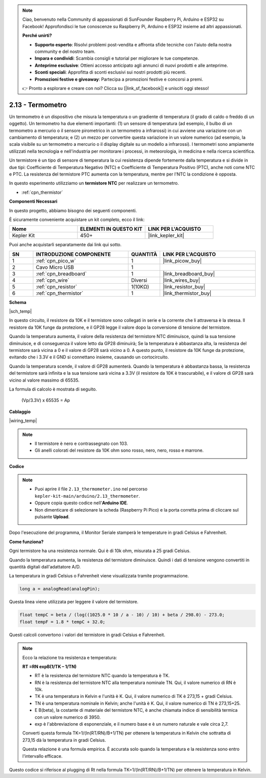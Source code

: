 .. note::

    Ciao, benvenuto nella Community di appassionati di SunFounder Raspberry Pi, Arduino e ESP32 su Facebook! Approfondisci le tue conoscenze su Raspberry Pi, Arduino e ESP32 insieme ad altri appassionati.

    **Perché unirti?**

    - **Supporto esperto**: Risolvi problemi post-vendita e affronta sfide tecniche con l'aiuto della nostra community e del nostro team.
    - **Impara e condividi**: Scambia consigli e tutorial per migliorare le tue competenze.
    - **Anteprime esclusive**: Ottieni accesso anticipato agli annunci di nuovi prodotti e alle anteprime.
    - **Sconti speciali**: Approfitta di sconti esclusivi sui nostri prodotti più recenti.
    - **Promozioni festive e giveaway**: Partecipa a promozioni festive e concorsi a premi.

    👉 Pronto a esplorare e creare con noi? Clicca su [|link_sf_facebook|] e unisciti oggi stesso!

.. _ar_temp:

2.13 - Termometro
===========================

Un termometro è un dispositivo che misura la temperatura o un gradiente di temperatura (il grado di caldo o freddo di un oggetto). 
Un termometro ha due elementi importanti: (1) un sensore di temperatura (ad esempio, il bulbo di un termometro a mercurio o il sensore pirometrico in un termometro a infrarossi) in cui avviene una variazione con un cambiamento di temperatura; 
e (2) un mezzo per convertire questa variazione in un valore numerico (ad esempio, la scala visibile su un termometro a mercurio o il display digitale su un modello a infrarossi). 
I termometri sono ampiamente utilizzati nella tecnologia e nell'industria per monitorare i processi, in meteorologia, in medicina e nella ricerca scientifica.

Un termistore è un tipo di sensore di temperatura la cui resistenza dipende fortemente dalla temperatura e si divide in due tipi: 
Coefficiente di Temperatura Negativo (NTC) e Coefficiente di Temperatura Positivo (PTC), 
anche noti come NTC e PTC. La resistenza del termistore PTC aumenta con la temperatura, mentre per l'NTC la condizione è opposta.

In questo esperimento utilizziamo un **termistore NTC** per realizzare un termometro.

* :ref:`cpn_thermistor`


**Componenti Necessari**

In questo progetto, abbiamo bisogno dei seguenti componenti. 

È sicuramente conveniente acquistare un kit completo, ecco il link: 

.. list-table::
    :widths: 20 20 20
    :header-rows: 1

    *   - Nome	
        - ELEMENTI IN QUESTO KIT
        - LINK PER L'ACQUISTO
    *   - Kepler Kit	
        - 450+
        - |link_kepler_kit|

Puoi anche acquistarli separatamente dai link qui sotto.

.. list-table::
    :widths: 5 20 5 20
    :header-rows: 1

    *   - SN
        - INTRODUZIONE COMPONENTE	
        - QUANTITÀ
        - LINK PER L'ACQUISTO

    *   - 1
        - :ref:`cpn_pico_w`
        - 1
        - |link_picow_buy|
    *   - 2
        - Cavo Micro USB
        - 1
        - 
    *   - 3
        - :ref:`cpn_breadboard`
        - 1
        - |link_breadboard_buy|
    *   - 4
        - :ref:`cpn_wire`
        - Diversi
        - |link_wires_buy|
    *   - 5
        - :ref:`cpn_resistor`
        - 1(10KΩ)
        - |link_resistor_buy|
    *   - 6
        - :ref:`cpn_thermistor`
        - 1
        - |link_thermistor_buy|

**Schema**

|sch_temp|

In questo circuito, il resistore da 10K e il termistore sono collegati in serie e la corrente che li attraversa è la stessa. Il resistore da 10K funge da protezione, e il GP28 legge il valore dopo la conversione di tensione del termistore.

Quando la temperatura aumenta, il valore della resistenza del termistore NTC diminuisce, quindi la sua tensione diminuisce, e di conseguenza il valore letto da GP28 diminuirà; Se la temperatura è abbastanza alta, la resistenza del termistore sarà vicina a 0 e il valore di GP28 sarà vicino a 0. A questo punto, il resistore da 10K funge da protezione, evitando che i 3.3V e il GND si connettano insieme, causando un cortocircuito.

Quando la temperatura scende, il valore di GP28 aumenterà. Quando la temperatura è abbastanza bassa, la resistenza del termistore sarà infinita e la sua tensione sarà vicina a 3.3V (il resistore da 10K è trascurabile), e il valore di GP28 sarà vicino al valore massimo di 65535.

La formula di calcolo è mostrata di seguito.

    (Vp/3.3V) x 65535 = Ap


**Cablaggio**

|wiring_temp|
 
.. #. Collega i pin 3V3 e GND del Pico W al bus di alimentazione della breadboard.
.. #. Collega un terminale del termistore al pin GP28, quindi collega lo stesso terminale al bus di alimentazione positivo con una resistenza da 10K ohm.
.. #. Collega l'altro terminale del termistore al bus di alimentazione negativo.

.. note::
    * Il termistore è nero e contrassegnato con 103.
    * Gli anelli colorati del resistore da 10K ohm sono rosso, nero, nero, rosso e marrone.

**Codice**

.. note::

    * Puoi aprire il file ``2.13_thermometer.ino`` nel percorso ``kepler-kit-main/arduino/2.13_thermometer``. 
    * Oppure copia questo codice nell'**Arduino IDE**.


    * Non dimenticare di selezionare la scheda (Raspberry Pi Pico) e la porta corretta prima di cliccare sul pulsante **Upload**.


.. raw:: html
    
    <iframe src=https://create.arduino.cc/editor/sunfounder01/1ae1a028-2647-4e4c-b647-0d4759f6fd03/preview?embed style="height:510px;width:100%;margin:10px 0" frameborder=0></iframe>
    
Dopo l'esecuzione del programma, il Monitor Seriale stamperà le temperature in gradi Celsius e Fahrenheit.

**Come funziona?**

Ogni termistore ha una resistenza normale. 
Qui è di 10k ohm, misurata a 25 gradi Celsius. 

Quando la temperatura aumenta, la resistenza del termistore diminuisce. 
Quindi i dati di tensione vengono convertiti in quantità digitali dall'adattatore A/D. 

La temperatura in gradi Celsius o Fahrenheit viene visualizzata tramite programmazione.

.. code-block:: arduino

    long a = analogRead(analogPin);

Questa linea viene utilizzata per leggere il valore del termistore. 

.. code-block:: arduino

    float tempC = beta / (log((1025.0 * 10 / a - 10) / 10) + beta / 298.0) - 273.0;
    float tempF = 1.8 * tempC + 32.0;

Questi calcoli convertono i valori del termistore in gradi Celsius e Fahrenheit.

.. note::
    Ecco la relazione tra resistenza e temperatura: 

    **RT =RN expB(1/TK – 1/TN)** 

    * RT è la resistenza del termistore NTC quando la temperatura è TK. 
    * RN è la resistenza del termistore NTC alla temperatura nominale TN. Qui, il valore numerico di RN è 10k. 
    * TK è una temperatura in Kelvin e l'unità è K. Qui, il valore numerico di TK è 273,15 + gradi Celsius. 
    * TN è una temperatura nominale in Kelvin; anche l'unità è K. Qui, il valore numerico di TN è 273,15+25.
    * E B(beta), la costante di materiale del termistore NTC, è anche chiamata indice di sensibilità termica con un valore numerico di 3950. 
    * exp è l'abbreviazione di esponenziale, e il numero base e è un numero naturale e vale circa 2,7.

    Converti questa formula TK=1/(ln(RT/RN)/B+1/TN) per ottenere la temperatura in Kelvin che sottratta di 273,15 dà la temperatura in gradi Celsius. 

    Questa relazione è una formula empirica. È accurata solo quando la temperatura e la resistenza sono entro l'intervallo efficace.

Questo codice si riferisce al plugging di Rt nella formula TK=1/(ln(RT/RN)/B+1/TN) per ottenere la temperatura in Kelvin.

